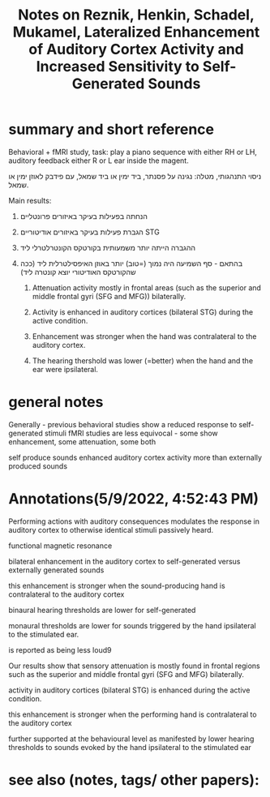  :PROPERTIES:
:ID:       20220509T161923.194392
:ROAM_REFS: @reznikLateralizedEnhancementAuditory2014
:END:
#+title: Notes on Reznik, Henkin, Schadel, Mukamel, Lateralized Enhancement of Auditory Cortex Activity and Increased Sensitivity to Self-Generated Sounds

* summary and short reference
 Behavioral + fMRI study, task: play a piano sequence with either RH or LH, auditory feedback either R or L ear inside the magent.

ניסוי התנהגותי, מטלה: נגינה על פסנתר, ביד ימין או ביד שמאל, עם פידבק לאוזן ימין או שמאל.

Main results:

  1. הנחתה בפעילות בעיקר באיזורים פרונטליים
  2. הגברת פעילות בעיקר באיזורים אודיטוריים STG
  3. ההגברה הייתה יותר משמעותית בקורטקס הקונטרלטרלי ליד
  4. בהתאם - סף השמיעה היה נמוך (=טוב) יותר באוזן האיפסילטרלית ליד (ככה שהקורטקס האודיטורי יוצא קונטרה ליד)

       1.  Attenuation activity mostly in frontal areas (such as the superior and middle frontal gyri (SFG and MFG)) bilaterally.

       2. Activity is enhanced in auditory cortices (bilateral STG) during the active condition.

       3. Enhancement was stronger when the hand was contralateral to the auditory cortex.

       4. The hearing thershold was lower (=better) when the hand and the ear were ipsilateral.



* general notes
Generally - previous behavioral studies show a reduced response to self-generated stimuli
fMRI studies are less equivocal - some show enhancement, some attenuation, some both

 self produce sounds enhanced  auditory cortex activity more than externally produced sounds

* Annotations(5/9/2022, 4:52:43 PM)

Performing actions with auditory consequences modulates the response in auditory cortex to otherwise identical stimuli passively heard.

functional magnetic resonance

bilateral enhancement in the auditory cortex to self-generated versus externally generated sounds

this enhancement is stronger when the sound-producing hand is contralateral to the auditory cortex

binaural hearing thresholds are lower for self-generated

monaural thresholds are lower for sounds triggered by the hand ipsilateral to the stimulated ear.

is reported as being less loud9


Our results show that sensory attenuation is mostly found in frontal regions such as the superior and middle frontal gyri (SFG and MFG) bilaterally.

activity in auditory cortices (bilateral STG) is enhanced during the active condition.

this enhancement is stronger when the performing hand is contralateral to the auditory cortex

further supported at the behavioural level as manifested by lower hearing thresholds to sounds evoked by the hand ipsilateral to the stimulated ear



* see also (notes, tags/ other papers):




#+print_bibliography:
